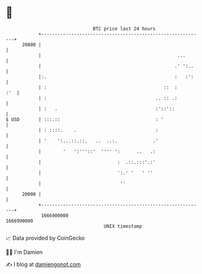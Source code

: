 * 👋

#+begin_example
                                   BTC price last 24 hours                    
               +------------------------------------------------------------+ 
         20800 |                                                            | 
               |                                                  ...       | 
               |                                                 .' ':..    | 
               |:.                                               :   :':    | 
               | :                                           ::  :      :'  | 
               | :                                        .. :: .:          | 
               | :   .                                    :'::'::           | 
   $ USD       | :::.::                                   : '               | 
               | : ::::.    .                             :                 | 
               | '    ':...::.::.   ..  ..:.             .'                 | 
               |        '   ':'''::'  '''' ':      ..   .:                  | 
               |                            :  .::.:::'.:'                  | 
               |                            ':.' '   ' ''                   | 
               |                             ''                             | 
         20000 |                                                            | 
               +------------------------------------------------------------+ 
                1666900000                                        1666990000  
                                       UNIX timestamp                         
#+end_example
📈 Data provided by CoinGecko

🧑‍💻 I'm Damien

✍️ I blog at [[https://www.damiengonot.com][damiengonot.com]]
